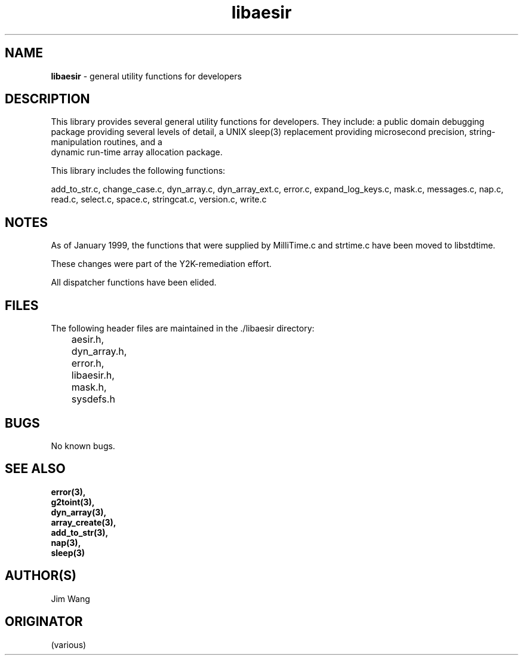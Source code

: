 .\"%W	%G
.TH libaesir 3  "January 1999"
.SH NAME
\fBlibaesir\fP \- general utility functions for developers

.SH DESCRIPTION
This library provides several general utility functions for developers.  
They include: a public domain debugging package providing several levels
of detail, a UNIX sleep(3) replacement providing microsecond precision,
string-manipulation routines, and a
 dynamic run-time array allocation package.

This library includes the following functions:

add_to_str.c,     
change_case.c,     
dyn_array.c,     
dyn_array_ext.c,     
error.c,     
expand_log_keys.c,
mask.c,     
messages.c,     
nap.c,     
read.c,     
select.c,     
space.c,     
stringcat.c,     
version.c,     
write.c

.SH NOTES
As of January 1999, the functions that were supplied by MilliTime.c and
strtime.c have been moved to libstdtime.

These changes were part of the Y2K-remediation effort.

All dispatcher functions have been elided.

.SH FILES
The following header files are maintained in the ./libaesir directory:

	aesir.h,     
	dyn_array.h, 
	error.h,     
	libaesir.h,  
	mask.h,          
	sysdefs.h

.SH BUGS
No known bugs.

.SH "SEE ALSO"
.nf
\fBerror(3)\fp,    
\fBg2toint(3)\fp,     
\fBdyn_array(3)\fp,    
\fBarray_create(3)\fp,    
\fBadd_to_str(3)\fp,    
\fBnap(3)\fp,    
\fBsleep(3)\fP
.fi
.SH AUTHOR(S)
Jim Wang

.SH ORIGINATOR
(various)
